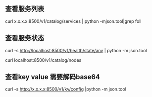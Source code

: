 ** 查看服务列表
curl x.x.x.x:8500/v1/catalog/services | python -mjson.tool|grep foll

** 查看服务状态
curl -s http://localhost:8500/v1/health/state/any | python -m json.tool

curl localhost:8500/v1/catalog/nodes

** 查看key value  需要解码base64
curl -s http://x.x.x.x:8500/v1/kv/config |python -m json.tool
